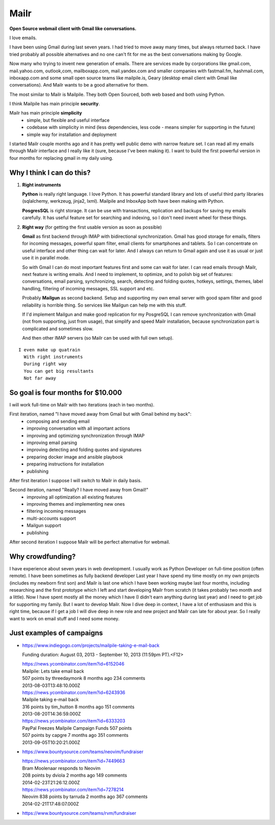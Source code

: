 Mailr
=====
**Open Source webmail client with Gmail like conversations.**

I love emails.

I have been using Gmail during last seven years. I had tried to move away many times, but 
always returned back. I have tried probably all possible alternatives and no one can't fit 
for me as the best conversations making by Google.

Now many who trying to invent new generation of emails. There are services made by 
corporations like gmail.com, mail.yahoo.com, outlook,com, mailboxapp.com, mail.yandex.com 
and smaller companies with fastmail.fm, hashmail.com, inboxapp.com and some small open 
source teams like mailpile.is, Geary (desktop email client with Gmail like conversations). 
And Mailr wants to be a good alternative for them.

The most similar to Mailr is Mailpile. They both Open Sourced, both web based and both 
using Python.

I think Mailpile has main principle **security**.

Mailr has main principle **simplicity**
 - simple, but flexible and useful interface
 - codebase with simplicity in mind (less dependencies, less code - means simpler for 
   supporting in the future)
 - simple way for installation and deployment

I started Mailr couple months ago and it has pretty well public demo with narrow feature 
set. I can read all my emails through Mailr interface and I really like it (sure, because 
I've been making it). I want to build the first powerful version in four months for 
replacing gmail in my daily using.

Why I think I can do this?
--------------------------
1. **Right instruments**

   **Python** is really right language. I love Python. It has powerful standard library 
   and lots of useful third party libraries (sqlalchemy, werkzeug, jinja2, lxml). Mailpile 
   and InboxApp both have been making with Python.

   **PosgresSQL** is right storage. It can be use with transactions, replication and 
   backups for saving my emails carefully. It has useful feature set for searching and 
   indexing, so I don't need invent wheel for these things.

2. **Right way** (for getting the first usable version as soon as possible)

   **Gmail** as first backend through IMAP with bidirectional synchronization. Gmail has 
   good storage for emails, filters for incoming messages, powerful spam filter, email 
   clients for smartphones and tablets. So I can concentrate on useful interface and other 
   thing can wait for later. And I always can return to Gmail again and use it as usual or 
   just use it in parallel mode.

   So with Gmail I can do most important features first and some can wait for later. I 
   can read emails through Mailr, next feature is writing emails. And I need to 
   implement, to optimize, and to polish big set of features: conversations, email 
   parsing, synchronizing, search, detecting and folding quotes, hotkeys, settings, 
   themes, label handling, filtering of incoming messages, SSL support and etc.

   Probably **Mailgun** as second backend. Setup and supporting my own email server with 
   good spam filter and good reliability is horrible thing. So services like Mailgun can 
   help me with this stuff.

   If I'd implement Mailgun and make good replication for my PosgreSQL I can remove 
   synchronization with Gmail (not from supporting, just from usage), that simplify and 
   speed Mailr installation, because synchronization part is complicated and sometimes 
   slow.

   And then other IMAP servers (so Mailr can be used with full own setup).

::

  I even make up quatrain
    With right instruments
    During right way
    You can get big resultants
    Not far away

So goal is four months for $10.000
----------------------------------
I will work full-time on Mailr with two iterations (each in two months).

First iteration, named "I have moved away from Gmail but with Gmail behind my back":
 - composing and sending email
 - improving conversation with all important actions
 - improving and optimizing synchronization through IMAP
 - improving email parsing
 - improving detecting and folding quotes and signatures
 - preparing docker image and ansible playbook
 - preparing instructions for installation
 - publishing

After first iteration I suppose I will switch to Mailr in daily basis.

Second iteration, named "Really? I have moved away from Gmail!"
 - improving all optimization all existing features
 - improving themes and implementing new ones
 - filtering incoming messages
 - multi-accounts support
 - Mailgun support
 - publishing

After second iteration I suppose Mailr will be perfect alternative for webmail.

Why crowdfunding?
-----------------
I have experience about seven years in web development. I usually work as Python Developer 
on full-time position (often remote). I have been sometimes as fully backend developer
Last year I have spend my time mostly on my own projects (includes my newborn first son) 
and Mailr is last one which I have been working maybe last four months, including 
researching and the first prototype which I left and start developing Mailr from scratch 
(it takes probably two month and a little). Now I have spent mostly all the money which I 
have (I didn't earn anything during last year) and I need to get job for supporting my 
family. But I want to develop Mailr. Now I dive deep in context, I have a lot of 
enthusiasm and this is right time, because if I get a job I will dive deep in new role and 
new project and Mailr can late for about year. So I really want to work on email stuff and 
I need some money.


Just examples of campaigns
--------------------------
- https://www.indiegogo.com/projects/mailpile-taking-e-mail-back

  Funding duration: August 03, 2013 - September 10, 2013 (11:59pm PT).<F12>

  | https://news.ycombinator.com/item?id=6152046
  | Mailpile: Lets take email back
  | 507 points by threedaymonk 8 months ago 234 comments
  | 2013-08-03T13:48:10.000Z

  | https://news.ycombinator.com/item?id=6243936
  | Mailpile taking e-mail back
  | 316 points by tim_hutton 8 months ago 151 comments
  | 2013-08-20T14:36:59.000Z

  | https://news.ycombinator.com/item?id=6333203
  | PayPal Freezes Mailpile Campaign Funds 507 points
  | 507 points by capgre 7 months ago 351 comments
  | 2013-09-05T10:20:21.000Z

- https://www.bountysource.com/teams/neovim/fundraiser

  | https://news.ycombinator.com/item?id=7449663
  | Bram Moolenaar responds to Neovim
  | 208 points by dviola 2 months ago 149 comments
  | 2014-02-23T21:26:12.000Z

  | https://news.ycombinator.com/item?id=7278214
  | Neovim  838 points by tarruda 2 months ago 367 comments
  | 2014-02-21T17:48:07.000Z

- https://www.bountysource.com/teams/rvm/fundraiser
